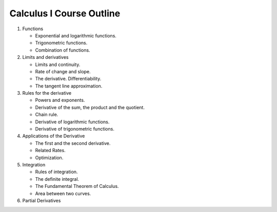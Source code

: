=========================
Calculus I Course Outline
=========================

#. Functions

   * Exponential and logarithmic functions.

   * Trigonometric functions.

   * Combination of functions.

#. Limits and derivatives

   * Limits and continuity.

   * Rate of change and slope.

   * The derivative. Differentiability.

   * The tangent line approximation.

#. Rules for the derivative

   * Powers and exponents.

   * Derivative of the sum, the product and the quotient.

   * Chain rule.

   * Derivative of logarithmic functions.

   * Derivative of trigonometric functions.

#. Applications of the Derivative

   * The first and the second derivative.

   * Related Rates.

   * Optimization.

#. Integration

   * Rules of integration.

   * The definite integral.

   * The Fundamental Theorem of Calculus.

   * Area between two curves.

#. Partial Derivatives
